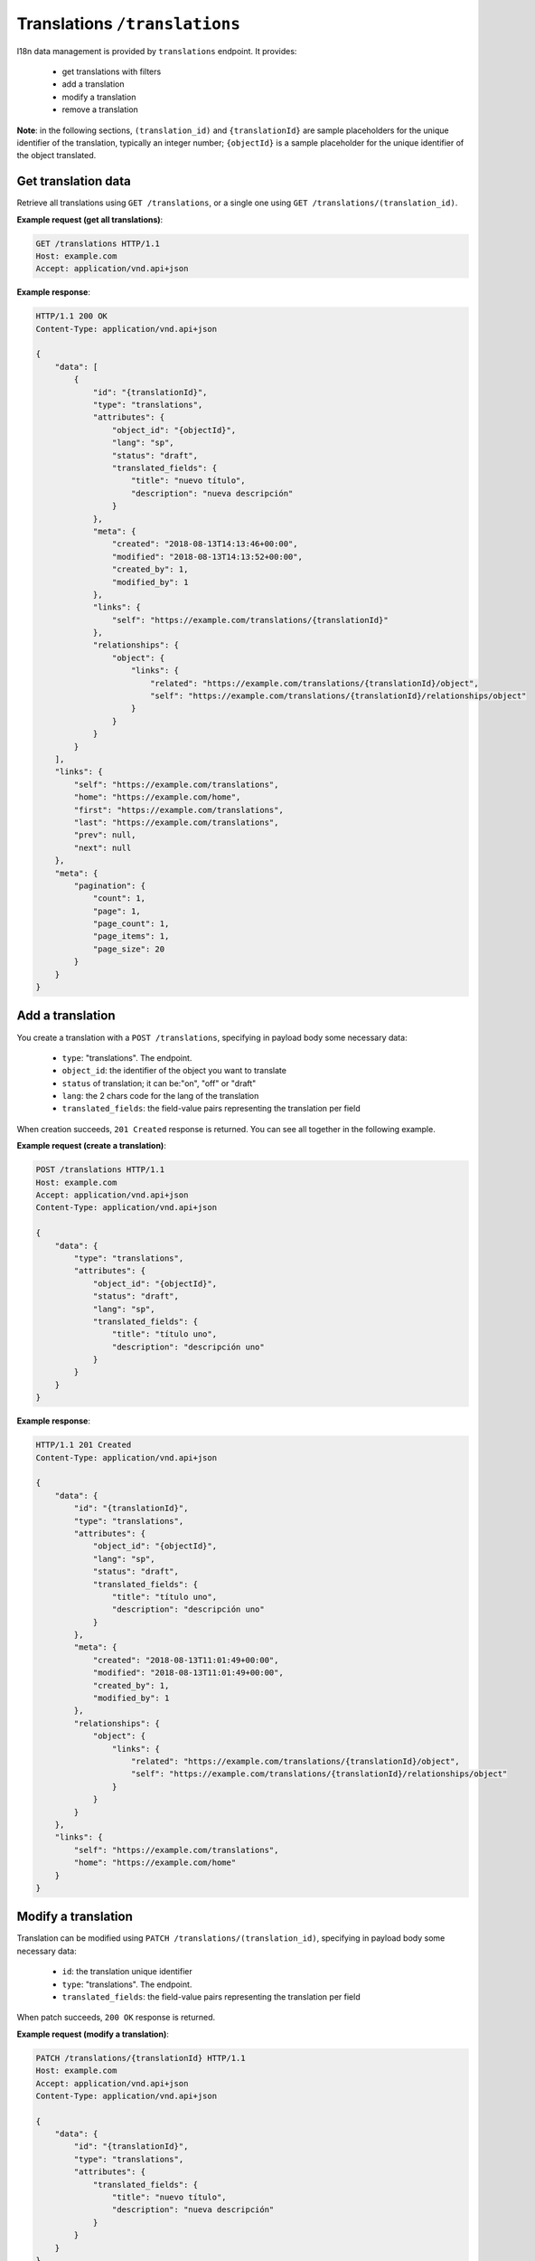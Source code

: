 Translations ``/translations``
==============================

I18n data management is provided by ``translations`` endpoint.
It provides:

 - get translations with filters
 - add a translation
 - modify a translation
 - remove a translation

**Note**: in the following sections, ``(translation_id)`` and ``{translationId}`` are sample placeholders for the unique identifier of the translation, typically an integer number;
``{objectId}`` is a sample placeholder for the unique identifier of the object translated.

Get translation data
--------------------

.. http:GET:: /translations
.. http:GET:: /translations/(translation_id)

Retrieve all translations using ``GET /translations``, or a single one using ``GET /translations/(translation_id)``.

**Example request (get all translations)**:

.. sourcecode:: http

    GET /translations HTTP/1.1
    Host: example.com
    Accept: application/vnd.api+json

**Example response**:

.. sourcecode:: http

    HTTP/1.1 200 OK
    Content-Type: application/vnd.api+json

    {
        "data": [
            {
                "id": "{translationId}",
                "type": "translations",
                "attributes": {
                    "object_id": "{objectId}",
                    "lang": "sp",
                    "status": "draft",
                    "translated_fields": {
                        "title": "nuevo título",
                        "description": "nueva descripción"
                    }
                },
                "meta": {
                    "created": "2018-08-13T14:13:46+00:00",
                    "modified": "2018-08-13T14:13:52+00:00",
                    "created_by": 1,
                    "modified_by": 1
                },
                "links": {
                    "self": "https://example.com/translations/{translationId}"
                },
                "relationships": {
                    "object": {
                        "links": {
                            "related": "https://example.com/translations/{translationId}/object",
                            "self": "https://example.com/translations/{translationId}/relationships/object"
                        }
                    }
                }
            }
        ],
        "links": {
            "self": "https://example.com/translations",
            "home": "https://example.com/home",
            "first": "https://example.com/translations",
            "last": "https://example.com/translations",
            "prev": null,
            "next": null
        },
        "meta": {
            "pagination": {
                "count": 1,
                "page": 1,
                "page_count": 1,
                "page_items": 1,
                "page_size": 20
            }
        }
    }

Add a translation
-----------------

.. http:POST:: /translations

You create a translation with a ``POST /translations``, specifying in payload body some necessary data:

 - ``type``: "translations". The endpoint.
 - ``object_id``: the identifier of the object you want to translate
 - ``status`` of translation; it can be:"on", "off" or "draft"
 - ``lang``: the 2 chars code for the lang of the translation
 - ``translated_fields``: the field-value pairs representing the translation per field

When creation succeeds, ``201 Created`` response is returned.
You can see all together in the following example.

**Example request (create a translation)**:

.. sourcecode:: http

    POST /translations HTTP/1.1
    Host: example.com
    Accept: application/vnd.api+json
    Content-Type: application/vnd.api+json

    {
        "data": {
            "type": "translations",
            "attributes": {
                "object_id": "{objectId}",
                "status": "draft",
                "lang": "sp",
                "translated_fields": {
                    "title": "título uno",
                    "description": "descripción uno"
                }
            }
        }
    }

**Example response**:

.. sourcecode:: http

    HTTP/1.1 201 Created
    Content-Type: application/vnd.api+json

    {
        "data": {
            "id": "{translationId}",
            "type": "translations",
            "attributes": {
                "object_id": "{objectId}",
                "lang": "sp",
                "status": "draft",
                "translated_fields": {
                    "title": "título uno",
                    "description": "descripción uno"
                }
            },
            "meta": {
                "created": "2018-08-13T11:01:49+00:00",
                "modified": "2018-08-13T11:01:49+00:00",
                "created_by": 1,
                "modified_by": 1
            },
            "relationships": {
                "object": {
                    "links": {
                        "related": "https://example.com/translations/{translationId}/object",
                        "self": "https://example.com/translations/{translationId}/relationships/object"
                    }
                }
            }
        },
        "links": {
            "self": "https://example.com/translations",
            "home": "https://example.com/home"
        }
    }

Modify a translation
--------------------

.. http:PATCH:: /translations/(translation_id)

Translation can be modified using ``PATCH /translations/(translation_id)``, specifying in payload body some necessary data:

 - ``id``: the translation unique identifier
 - ``type``: "translations". The endpoint.
 - ``translated_fields``: the field-value pairs representing the translation per field

When patch succeeds, ``200 OK`` response is returned.

**Example request (modify a translation)**:

.. sourcecode:: http

    PATCH /translations/{translationId} HTTP/1.1
    Host: example.com
    Accept: application/vnd.api+json
    Content-Type: application/vnd.api+json

    {
        "data": {
            "id": "{translationId}",
            "type": "translations",
            "attributes": {
                "translated_fields": {
                    "title": "nuevo título",
                    "description": "nueva descripción"
                }
            }
        }
    }

**Example response**:

.. sourcecode:: http

    HTTP/1.1 200 OK
    Content-Type: application/vnd.api+json

    {
        "data": {
            "id": "{translationId}",
            "type": "translations",
            "attributes": {
                "object_id": "{objectId}",
                "lang": "sp",
                "status": "draft",
                "translated_fields": {
                    "title": "nuevo título",
                    "description": "nueva descripción"
                }
            },
            "meta": {
                "created": "2018-08-13T14:13:46+00:00",
                "modified": "2018-08-13T14:13:52+00:00",
                "created_by": 1,
                "modified_by": 1
            },
            "relationships": {
                "object": {
                    "links": {
                        "related": "https://example.com/translations/{translationId}/object",
                        "self": "https://example.com/translations/{translationId}/relationships/object"
                    }
                }
            }
        },
        "links": {
            "self": "https://example.com/translations/{translationId}",
            "home": "https://example.com/home"
        }
    }

Remove a translation
--------------------

.. http:DELETE:: /translations/(translation_id)

Move translation to trash (*soft delete*) using ``DELETE /translations/(translation_id)``, with empty body.

When delete succeeds, ``204 No Content`` response is returned.

**Example request (delete a translation)**:

.. sourcecode:: http

    DELETE /translations/{translationId} HTTP/1.1
    Host: example.com
    Accept: application/vnd.api+json

**Example response**:

.. sourcecode:: http

    HTTP/1.1 204 No Content
